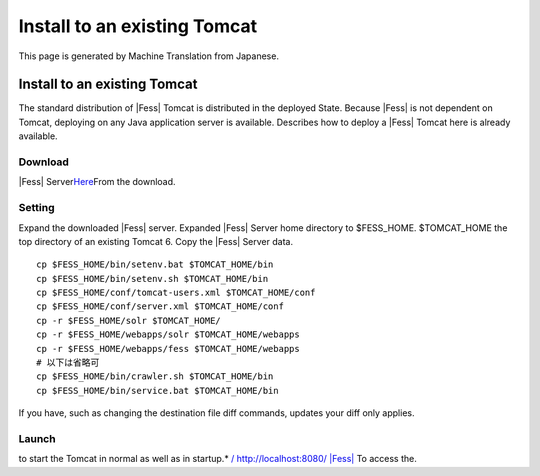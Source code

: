 =============================
Install to an existing Tomcat
=============================

This page is generated by Machine Translation from Japanese.

Install to an existing Tomcat
=============================

The standard distribution of |Fess| Tomcat is distributed in the deployed
State. Because |Fess| is not dependent on Tomcat, deploying on any Java
application server is available. Describes how to deploy a |Fess| Tomcat
here is already available.

Download
--------

|Fess| 
Server\ `Here <http://sourceforge.jp/projects/fess/releases/>`__\ From
the download.

Setting
-------

Expand the downloaded |Fess| server. Expanded |Fess| Server home directory
to $FESS\_HOME. $TOMCAT\_HOME the top directory of an existing Tomcat 6.
Copy the |Fess| Server data.

::

    cp $FESS_HOME/bin/setenv.bat $TOMCAT_HOME/bin
    cp $FESS_HOME/bin/setenv.sh $TOMCAT_HOME/bin
    cp $FESS_HOME/conf/tomcat-users.xml $TOMCAT_HOME/conf
    cp $FESS_HOME/conf/server.xml $TOMCAT_HOME/conf
    cp -r $FESS_HOME/solr $TOMCAT_HOME/
    cp -r $FESS_HOME/webapps/solr $TOMCAT_HOME/webapps
    cp -r $FESS_HOME/webapps/fess $TOMCAT_HOME/webapps
    # 以下は省略可
    cp $FESS_HOME/bin/crawler.sh $TOMCAT_HOME/bin
    cp $FESS_HOME/bin/service.bat $TOMCAT_HOME/bin

If you have, such as changing the destination file diff commands,
updates your diff only applies.

Launch
------

to start the Tomcat in normal as well as in startup.\* `/
http://localhost:8080/ |Fess| <http://localhost:8080/fess/>`__ To access
the.
